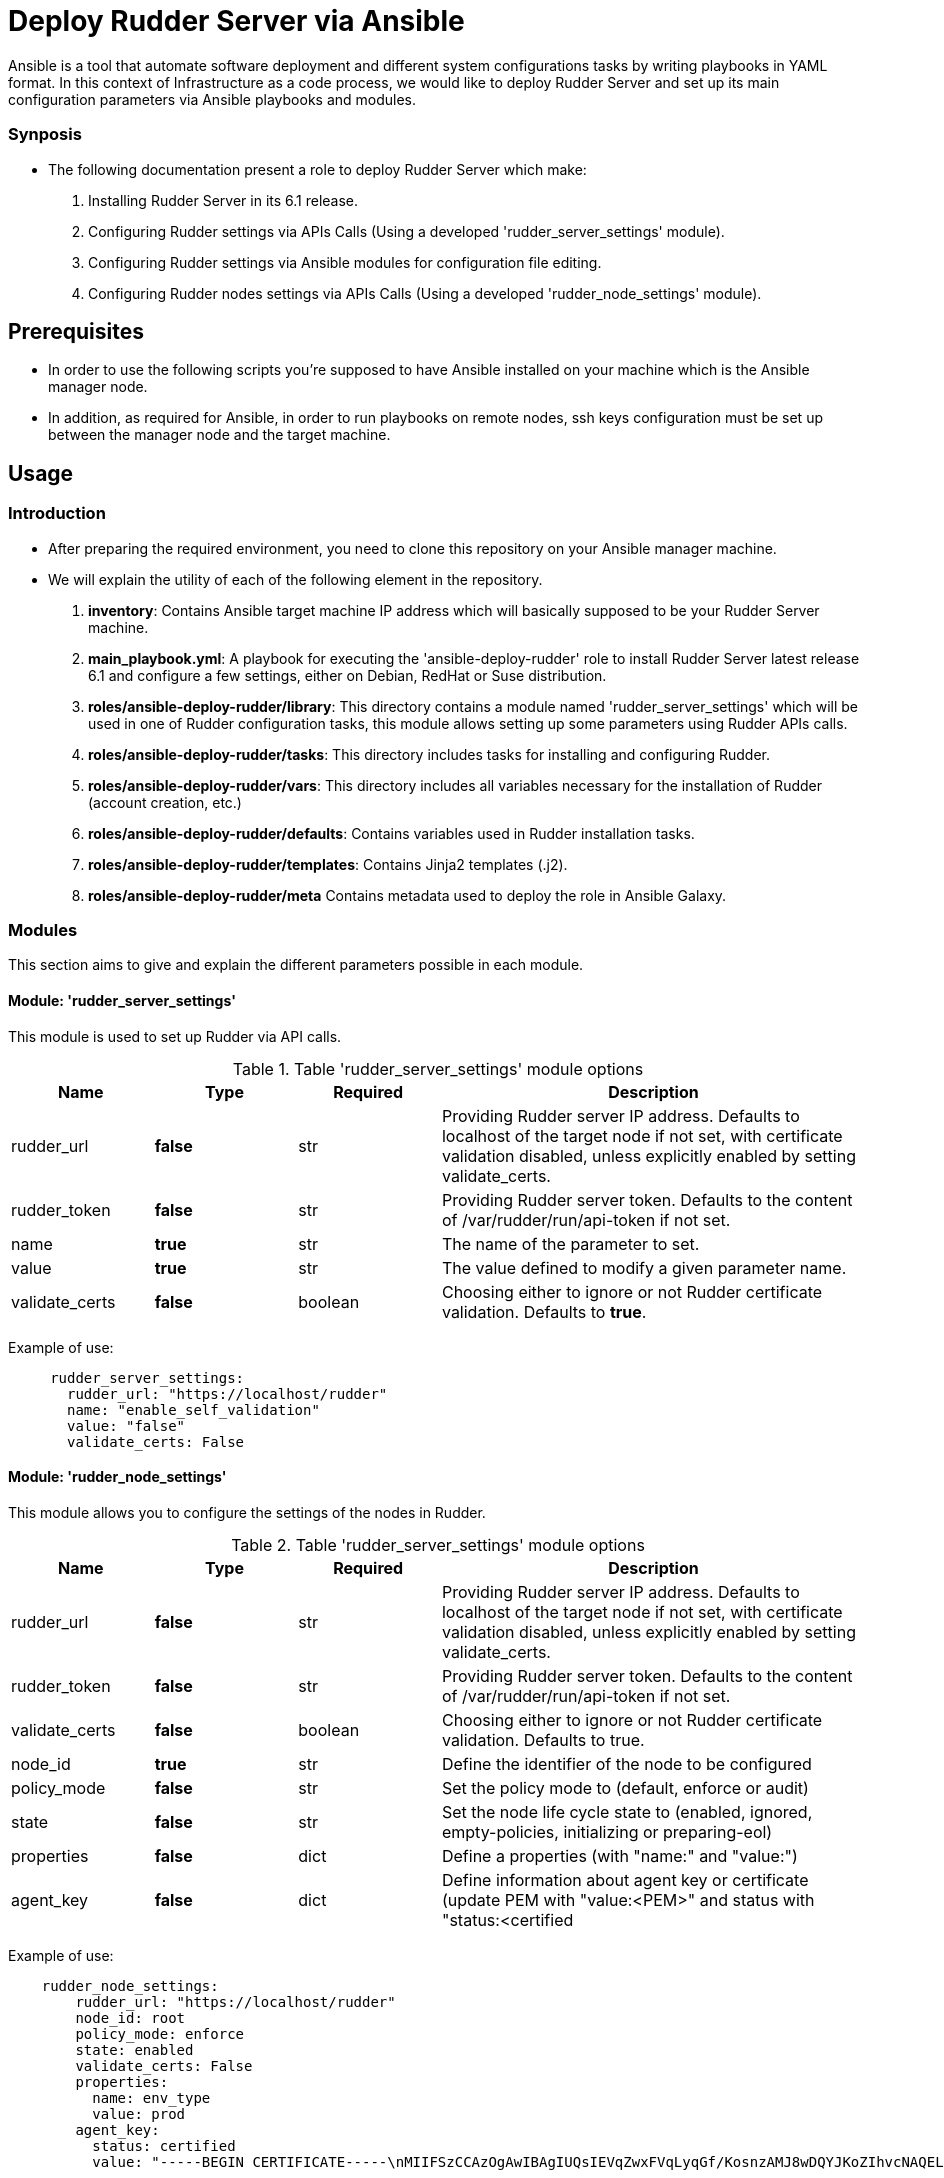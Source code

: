 # Deploy Rudder Server via Ansible 

Ansible is a tool that automate software deployment and different system configurations tasks by writing playbooks in YAML format. In this context of Infrastructure as a code process, we would like to deploy Rudder Server and set up its main configuration parameters via Ansible playbooks and modules.

=== Synposis

* The following documentation present a role to deploy Rudder Server which make:  

1. Installing Rudder Server in its 6.1 release.
2. Configuring Rudder settings via APIs Calls (Using a developed 'rudder_server_settings' module).
3. Configuring Rudder settings via Ansible modules for configuration file editing.
4. Configuring Rudder nodes settings via APIs Calls (Using a developed 'rudder_node_settings' module).

== Prerequisites
* In order to use the following scripts you're supposed to have Ansible installed on your machine which is the Ansible manager node.

* In addition, as required for Ansible, in order to run playbooks on remote nodes, ssh keys configuration must be set up between the manager node and the target machine. 

== Usage 

=== Introduction

* After preparing the required environment, you need to clone this repository on your Ansible manager machine.

* We will explain the utility of each of the following element in the repository. 
        
        . *inventory*: Contains Ansible target machine IP address which will basically supposed to be your Rudder Server machine.

        . *main_playbook.yml*: A playbook for executing the 'ansible-deploy-rudder' role to install Rudder Server latest release 6.1 and configure a few settings, either on Debian, RedHat or Suse distribution. 

        . *roles/ansible-deploy-rudder/library*: This directory contains a module named 'rudder_server_settings' which will be used in one of Rudder configuration tasks, this module allows setting up some parameters using Rudder APIs calls.

        . *roles/ansible-deploy-rudder/tasks*: This directory includes tasks for installing and configuring Rudder.

        . *roles/ansible-deploy-rudder/vars*: This directory includes all variables necessary for the installation of Rudder (account creation, etc.)
        
        . *roles/ansible-deploy-rudder/defaults*: Contains variables used in Rudder installation tasks.

        . *roles/ansible-deploy-rudder/templates*: Contains Jinja2 templates (.j2).

        . *roles/ansible-deploy-rudder/meta* Contains metadata used to deploy the role in Ansible Galaxy.

=== Modules

This section aims to give and explain the different parameters possible in each module.

==== Module: 'rudder_server_settings'

This module is used to set up Rudder via API calls.

.Table 'rudder_server_settings' module options
[cols="1,1,1,3"] 
|===
|Name | Type |Required|Description

|rudder_url
|*false*
|str
|Providing Rudder server IP address. Defaults to localhost of the target node if not set, with certificate validation disabled, unless explicitly enabled by setting validate_certs.

|rudder_token
|*false*
|str
|Providing Rudder server token. Defaults to the content of /var/rudder/run/api-token if not set.

|name
|*true*
|str
|The name of the parameter to set.

|value
|*true*
|str
|The value defined to modify a given parameter name.

|validate_certs
|*false*
|boolean
|Choosing either to ignore or not Rudder certificate validation. Defaults to *true*.
|===

Example of use:

----
     rudder_server_settings:
       rudder_url: "https://localhost/rudder"
       name: "enable_self_validation"
       value: "false"
       validate_certs: False
----

==== Module: 'rudder_node_settings'

This module allows you to configure the settings of the nodes in Rudder.

.Table 'rudder_server_settings' module options
[cols="1,1,1,3"] 
|===
|Name | Type |Required|Description

|rudder_url
|*false*
|str
|Providing Rudder server IP address. Defaults to localhost of the target node if not set, with certificate validation disabled, unless explicitly enabled by setting validate_certs.

|rudder_token
|*false*
|str
|Providing Rudder server token. Defaults to the content of /var/rudder/run/api-token if not set.

|validate_certs
|*false*
|boolean
|Choosing either to ignore or not Rudder certificate validation. Defaults to true.

|node_id
|*true*
|str
|Define the identifier of the node to be configured

|policy_mode
|*false*
|str
|Set the policy mode to (default, enforce or audit)

|state
|*false*
|str
|Set the node life cycle state to (enabled, ignored, empty-policies, initializing or preparing-eol)

|properties
|*false*
|dict
|Define a properties (with "name:" and "value:")

|agent_key
|*false*
|dict
|Define information about agent key or certificate (update PEM with "value:<PEM>" and status with "status:<certified|undefined>")
|===

Example of use:

----
    rudder_node_settings:
        rudder_url: "https://localhost/rudder"
        node_id: root
        policy_mode: enforce
        state: enabled
        validate_certs: False
        properties:
          name: env_type
          value: prod
        agent_key:
          status: certified
          value: "-----BEGIN CERTIFICATE-----\nMIIFSzCCAzOgAwIBAgIUQsIEVqZwxFVqLyqGf/KosnzAMJ8wDQYJKoZIhvcNAQEL\nBQAwFjEUMBIGCgmSJomT8ixkAQEMBHJvb3QwHhcNMjEwNTIxMDc1NjU5WhcNMzEw\nNTE5MDc1NjU5WjAWMRQwEgYKCZImiZPyLGQBAQwEcm9vdDCCAiIwDQYJKoZIhvcN\nAQEBBQADggIPADCCAgoCggIBALJ1hTqm1EpN215ZBOYTUyIQXrSv3/IMGgyP0bPZ\nHMX2nhYpO+ydJB1DQ3PEV3V7z/N5gXf+RwRvkGiITLuPN7U/eWjOalpqUFz2rVkr\nyIR0falNHxLu7XDP/zC+tTK4U+uDJZz415EzSgXFNEXRoOOu5my8Cw1I+PcCrPeP\n0lCB4x5Qreqg7GpwQxuys7op0ToxxoBtniQNdMfBR+DfBEFbAlJ/zIdM0+h5qa29\np/kBWTineLwM5L+WwwdWyVP0KP5RNOwPsm/b9p9j48YFLetuSXwqVvJWN5ulOM4f\nlaM4LVnBZIh7ybgty7tazfow7atWiTvw3H5RO8CfNTFDgupCavYxOumkac8Vj82H\nu6Uz40KD01kAA7Yhwzt+CjHt9+a5LcP3fU5XcvdlhC2nBEp2jV9/tyWUGCe7K+OZ\ncQoNaBEeDhV4U6ril6LZL21Kqzsr8krHOvwzgmPI9lpB7k+B+IMwiQ+fRrPslSJ9\n/ybwJ9SuzRkNhblxExT/IsHAyo3e1QM3Tg0pH7t3Nti2LqxTTAd7nYC35VBJZv6K\nt/lYAgPFQXFxngDUimV9RstEMqYbx0nx+Fcwh5I+ZHTiQ7WNBohMtrxMtArCA+d5\nr8h52tMQ1RJZdHz/BCf1phhykPQJtCEaUsOjIuBbj4BcoMx4qP+1zsGPSgkY8zOo\nCLjxAgMBAAGjgZAwgY0wDAYDVR0TBAUwAwEB/zAdBgNVHQ4EFgQU0r6r9MwvgBvk\nsjh0Z/Nc3oV1W58wUQYDVR0jBEowSIAU0r6r9MwvgBvksjh0Z/Nc3oV1W5+hGqQY\nMBYxFDASBgoJkiaJk/IsZAEBDARyb290ghRCwgRWpnDEVWovKoZ/8qiyfMAwnzAL\nBgNVHQ8EBAMCArwwDQYJKoZIhvcNAQELBQADggIBAAnOBQM2qrLiY6RtzW2GgT75\nbnonFQpSZ538qwPHd605ItBmhw044mmjTKhV7jvPSmba6xsPO9syi7Jk7ZzanaWv\nunjxbX+go1GXErtizQGlcMrJkQvEWAieKeL7CgPMgUb0WTe1rd/juuh1Ty1ceiDY\nGgXUgUoxVAp5+n9szvz1wwlwA4l5E0TdnQJTXysCkm1Y5o20ij363nnr2Jhf/z2w\nybWXSh6lak1RKhTyAojzkbQcMy8E273x32QDf9942bQBtff1NOybzquiUKHo1Rke\nXkjwadKjq2rD7MSKkmXIiEYb/Fg/nXLxVRyCpxtOYuwHJOAXtGZjUB8x8C5arPCi\nqWrHEHySKhLMi3b6M176VtjiJmjS61P5HO3SzMZMqaUizkPyfRfR0QDsk8SJbBWU\n3QfABlVsvJTPJqHCmz2C4KLoM4ZMRlx7e4MqZvYlO+dbVvbWTGuxpuSVzwG+w7FD\ntFWthQkGEb56maZQqNgskNgcPaMoFMnjrNcJdN2fhSCBZtLlp555PhOg/ngBjiai\ny8Nck9lhvLnAowoDZ6TPJplfLMH6SjJjlKiRbp786x+RpoqBUf+ONgCIP7DJUmjr\nV0eVtFwSVj/NhM92MsKfeNIvk1bfFWArqnwwVEROoFT6QmjVba9Idq0LDl+Rg7em\nL9XQ0rY+TfnOGyuPHOkk\n-----END CERTIFICATE-----"
----

=== Use case 

* First thing you may want to do is to go into `ansible-deploy-rudder` directory and change the inventory content to ansible target machine IP address which is supposed to be your Rudder Server.

* Specify the desired version of Rudder in *roles/ansible-deploy-rudder/defaults/main.yml* with `rudder_version: 6.2`.

* Specify the desired credentials for the first connection to Rudder in *roles/ansible-deploy-rudder/vars/main.yml*. Here is an example of an account:

----
rudder_username: admin
rudder_password_hash_type: bcrypt
rudder_password_hash: $2b$12$uU.LawnF2lLlD4mAZviRKeNEb2Z58asv2d5QoEwl7N71Frrt0laJC
rudder_user_role: administrator
----

* Then execute the `main_playbook.yml` using the following command:

----
ansible-playbook -i inventory main_playbook.yml
----

There's a few default configuration values defined in `tasks/configure.yml` file, which you can modify as well depending on your needs.

== Developer

=== Environment setup

==== Prerequisites via apt
Due to dependencies (for example *ansible* -> *paramiko* -> *pynacl* -> *libffi*):

        sudo apt update
        sudo apt install build-essential libssl-dev libffi-dev python-dev

==== Common environment setup
        . Clone this repository: `git clone https://github.com/Normation/rudder-ansible.git`
        . Change directory into the repository root dir: `cd rudder-ansible`
        . Create a virtual environment: `python3 -m venv venv` (or for Python2: `virtualenv venv`. Note this requires you to install the virtualenv package: `pip install virtualenv`)
        . Activate the virtual environment: `. venv/bin/activate`
        . Install development requirements: `pip install -r test-requirements.txt`
        . Exit the virtual environment when you are done: `deactivate`
